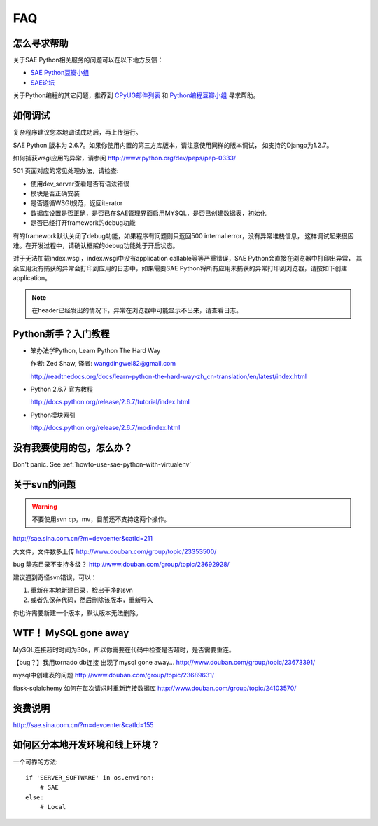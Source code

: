 FAQ
===============


怎么寻求帮助
-------------------------

关于SAE Python相关服务的问题可以在以下地方反馈： 

* `SAE Python豆瓣小组 <http://www.douban.com/group/topic/26638508/>`_
* `SAE论坛 <http://cloudbbs.org/>`_

关于Python编程的其它问题，推荐到 `CPyUG邮件列表`_ 和 `Python编程豆瓣小组`_ 寻求帮助。

.. _CPyUG邮件列表: http://groups.google.com/group/python-cn?hl=zh-CN
.. _Python编程豆瓣小组: http://www.douban.com/group/python/

如何调试
------------
复杂程序建议您本地调试成功后，再上传运行。

SAE Python 版本为 2.6.7。如果你使用内置的第三方库版本，请注意使用同样的版本调试，
如支持的Django为1.2.7。

如何捕获wsgi应用的异常，请参阅 http://www.python.org/dev/peps/pep-0333/

501 页面对应的常见处理办法，请检查:

* 使用dev_server查看是否有语法错误
* 模块是否正确安装
* 是否遵循WSGI规范，返回iterator
* 数据库设置是否正确，是否已在SAE管理界面启用MYSQL，是否已创建数据表，初始化
* 是否已经打开framework的debug功能

有的framework默认关闭了debug功能，如果程序有问题则只返回500 internal error，没有异常堆栈信息，
这样调试起来很困难。在开发过程中，请确认框架的debug功能处于开启状态。

对于无法加载index.wsgi，index.wsgi中没有application callable等等严重错误，SAE Python会直接在浏览器中打印出异常，
其余应用没有捕获的异常会打印到应用的日志中，如果需要SAE Python将所有应用未捕获的异常打印到浏览器，请按如下创建application。

.. note:: 在header已经发出的情况下，异常在浏览器中可能显示不出来，请查看日志。


Python新手？入门教程
--------------------------

* 笨办法学Python, Learn Python The Hard Way

  作者: Zed Shaw, 译者: wangdingwei82@gmail.com

  http://readthedocs.org/docs/learn-python-the-hard-way-zh_cn-translation/en/latest/index.html

* Python 2.6.7 官方教程

  http://docs.python.org/release/2.6.7/tutorial/index.html

* Python模块索引

  http://docs.python.org/release/2.6.7/modindex.html

没有我要使用的包，怎么办？ 
------------------------------------------ 

Don't panic.  See :ref:`howto-use-sae-python-with-virtualenv`

关于svn的问题 
--------------------------- 

.. warning:: 不要使用svn cp，mv，目前还不支持这两个操作。

http://sae.sina.com.cn/?m=devcenter&catId=211 

大文件，文件数多上传 
http://www.douban.com/group/topic/23353500/ 

bug 静态目录不支持多级？ 
http://www.douban.com/group/topic/23692928/ 

建议遇到奇怪svn错误，可以： 

1. 重新在本地新建目录，检出干净的svn 

2. 或者先保存代码，然后删除该版本，重新导入 

你也许需要新建一个版本，默认版本无法删除。 


WTF！ MySQL gone away 
---------------------------------------- 
MySQL连接超时时间为30s，所以你需要在代码中检查是否超时，是否需要重连。

【bug？】我用tornado db连接 出现了mysql gone away... 
http://www.douban.com/group/topic/23673391/ 

mysql中创建表的问题 
http://www.douban.com/group/topic/23689631/ 

flask-sqlalchemy 如何在每次请求时重新连接数据库
http://www.douban.com/group/topic/24103570/


资费说明
---------------
http://sae.sina.com.cn/?m=devcenter&catId=155


如何区分本地开发环境和线上环境？
-------------------------------------

一个可靠的方法::

    if 'SERVER_SOFTWARE' in os.environ: 
        # SAE 
    else: 
        # Local 

